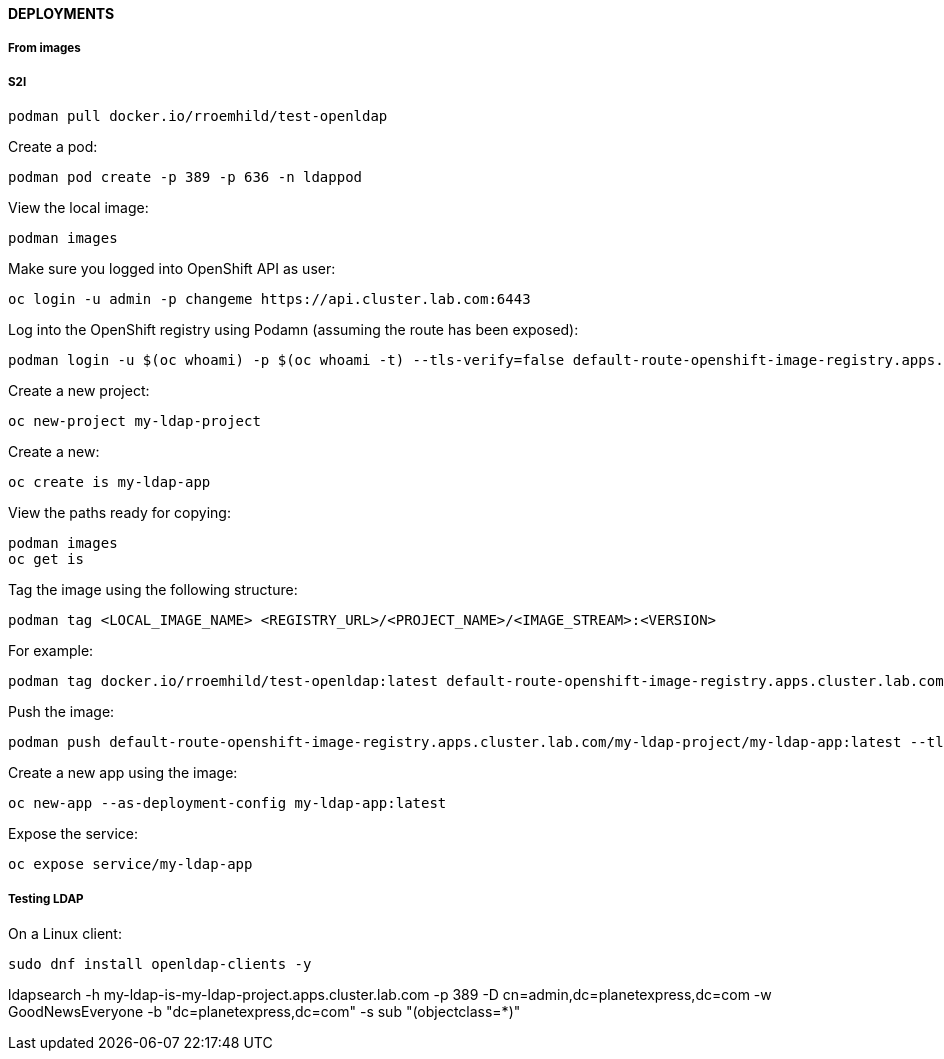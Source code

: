 ==== DEPLOYMENTS

===== From images

===== S2I

[source%nowrap,bash]
----
podman pull docker.io/rroemhild/test-openldap
----

Create a pod:

[source%nowrap,bash]
----
podman pod create -p 389 -p 636 -n ldappod
----

View the local image:

[source%nowrap,bash]
----
podman images
----

Make sure you logged into OpenShift API as user:

[source%nowrap,bash]
----
oc login -u admin -p changeme https://api.cluster.lab.com:6443
----

Log into the OpenShift registry using Podamn (assuming the route has been exposed):

[source%nowrap,bash]
----
podman login -u $(oc whoami) -p $(oc whoami -t) --tls-verify=false default-route-openshift-image-registry.apps.cluster.lab.com
----

Create a new project:

[source%nowrap,bash]
----
oc new-project my-ldap-project
---- 

Create a new:

[source%nowrap,bash]
----
oc create is my-ldap-app
----

View the paths ready for copying:

[source%nowrap,bash]
----
podman images
oc get is
----

Tag the image using the following structure:

[source%nowrap,bash]
----
podman tag <LOCAL_IMAGE_NAME> <REGISTRY_URL>/<PROJECT_NAME>/<IMAGE_STREAM>:<VERSION> 
----

For example:

[source%nowrap,bash]
----
podman tag docker.io/rroemhild/test-openldap:latest default-route-openshift-image-registry.apps.cluster.lab.com/my-ldap-project/my-ldap-app:latest
----

Push the image:

[source%nowrap,bash]
----
podman push default-route-openshift-image-registry.apps.cluster.lab.com/my-ldap-project/my-ldap-app:latest --tls-verify=false
----

Create a new app using the image:

[source%nowrap,bash]
----
oc new-app --as-deployment-config my-ldap-app:latest
----

Expose the service:

[source%nowrap,bash]
----
oc expose service/my-ldap-app
----

===== Testing LDAP

On a Linux client:

[source%nowrap,bash]
----
sudo dnf install openldap-clients -y
----


ldapsearch -h my-ldap-is-my-ldap-project.apps.cluster.lab.com -p 389 -D cn=admin,dc=planetexpress,dc=com -w GoodNewsEveryone -b "dc=planetexpress,dc=com" -s sub "(objectclass=*)"

// This is a comment and won't be rendered.